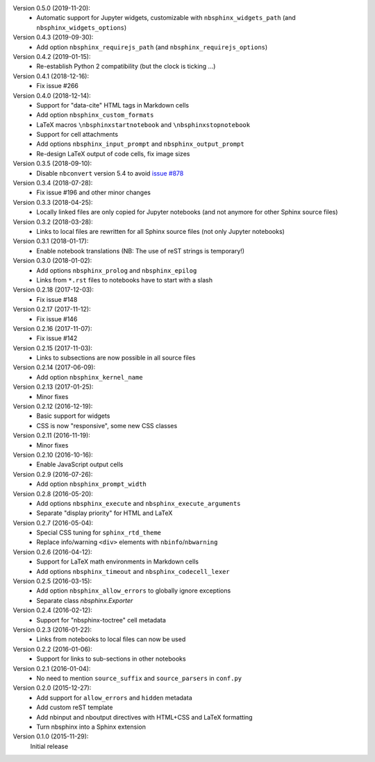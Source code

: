 Version 0.5.0 (2019-11-20):
 * Automatic support for Jupyter widgets, customizable with
   ``nbsphinx_widgets_path`` (and ``nbsphinx_widgets_options``)

Version 0.4.3 (2019-09-30):
 * Add option ``nbsphinx_requirejs_path`` (and ``nbsphinx_requirejs_options``)

Version 0.4.2 (2019-01-15):
 * Re-establish Python 2 compatibility (but the clock is ticking ...)

Version 0.4.1 (2018-12-16):
 * Fix issue #266

Version 0.4.0 (2018-12-14):
 * Support for "data-cite" HTML tags in Markdown cells
 * Add option ``nbsphinx_custom_formats``
 * LaTeX macros ``\nbsphinxstartnotebook`` and ``\nbsphinxstopnotebook``
 * Support for cell attachments
 * Add options ``nbsphinx_input_prompt`` and ``nbsphinx_output_prompt``
 * Re-design LaTeX output of code cells, fix image sizes

Version 0.3.5 (2018-09-10):
 * Disable ``nbconvert`` version 5.4 to avoid
   `issue #878 <https://github.com/jupyter/nbconvert/issues/878>`__

Version 0.3.4 (2018-07-28):
 * Fix issue #196 and other minor changes

Version 0.3.3 (2018-04-25):
 * Locally linked files are only copied for Jupyter notebooks (and not anymore
   for other Sphinx source files)

Version 0.3.2 (2018-03-28):
 * Links to local files are rewritten for all Sphinx source files (not only
   Jupyter notebooks)

Version 0.3.1 (2018-01-17):
 * Enable notebook translations (NB: The use of reST strings is temporary!)

Version 0.3.0 (2018-01-02):
 * Add options ``nbsphinx_prolog`` and ``nbsphinx_epilog``
 * Links from ``*.rst`` files to notebooks have to start with a slash

Version 0.2.18 (2017-12-03):
 * Fix issue #148

Version 0.2.17 (2017-11-12):
 * Fix issue #146

Version 0.2.16 (2017-11-07):
 * Fix issue #142

Version 0.2.15 (2017-11-03):
 * Links to subsections are now possible in all source files

Version 0.2.14 (2017-06-09):
 * Add option ``nbsphinx_kernel_name``

Version 0.2.13 (2017-01-25):
 * Minor fixes

Version 0.2.12 (2016-12-19):
 * Basic support for widgets
 * CSS is now "responsive", some new CSS classes

Version 0.2.11 (2016-11-19):
 * Minor fixes

Version 0.2.10 (2016-10-16):
 * Enable JavaScript output cells

Version 0.2.9 (2016-07-26):
 * Add option ``nbsphinx_prompt_width``

Version 0.2.8 (2016-05-20):
 * Add options ``nbsphinx_execute`` and ``nbsphinx_execute_arguments``
 * Separate "display priority" for HTML and LaTeX

Version 0.2.7 (2016-05-04):
 * Special CSS tuning for ``sphinx_rtd_theme``
 * Replace info/warning ``<div>`` elements with ``nbinfo``/``nbwarning``

Version 0.2.6 (2016-04-12):
 * Support for LaTeX math environments in Markdown cells
 * Add options ``nbsphinx_timeout`` and ``nbsphinx_codecell_lexer``

Version 0.2.5 (2016-03-15):
 * Add option ``nbsphinx_allow_errors`` to globally ignore exceptions
 * Separate class `nbsphinx.Exporter`

Version 0.2.4 (2016-02-12):
 * Support for "nbsphinx-toctree" cell metadata

Version 0.2.3 (2016-01-22):
 * Links from notebooks to local files can now be used

Version 0.2.2 (2016-01-06):
 * Support for links to sub-sections in other notebooks

Version 0.2.1 (2016-01-04):
 * No need to mention ``source_suffix`` and ``source_parsers`` in ``conf.py``

Version 0.2.0 (2015-12-27):
 * Add support for ``allow_errors`` and ``hidden`` metadata
 * Add custom reST template
 * Add nbinput and nboutput directives with HTML+CSS and LaTeX formatting
 * Turn nbsphinx into a Sphinx extension

Version 0.1.0 (2015-11-29):
   Initial release
